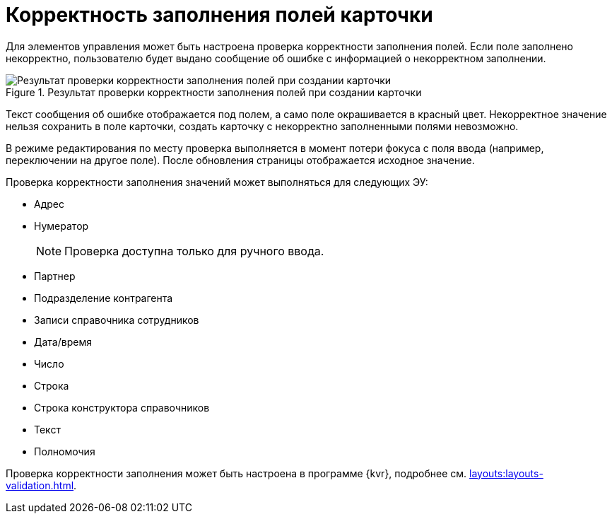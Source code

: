 = Корректность заполнения полей карточки

Для элементов управления может быть настроена проверка корректности заполнения полей. Если поле заполнено некорректно, пользователю будет выдано сообщение об ошибке с информацией о некорректном заполнении.

.Результат проверки корректности заполнения полей при создании карточки
image::validation.png[Результат проверки корректности заполнения полей при создании карточки]

Текст сообщения об ошибке отображается под полем, а само поле окрашивается в красный цвет. Некорректное значение нельзя сохранить в поле карточки, создать карточку с некорректно заполненными полями невозможно.

В режиме редактирования по месту проверка выполняется в момент потери фокуса с поля ввода (например, переключении на другое поле). После обновления страницы отображается исходное значение.

.Проверка корректности заполнения значений может выполняться для следующих ЭУ:
** Адрес
** Нумератор
+
NOTE: Проверка доступна только для ручного ввода.
+
** Партнер
** Подразделение контрагента
** Записи справочника сотрудников
** Дата/время
** Число
** Строка
** Строка конструктора справочников
** Текст
** Полномочия

Проверка корректности заполнения может быть настроена в программе {kvr}, подробнее см. xref:layouts:layouts-validation.adoc[].
